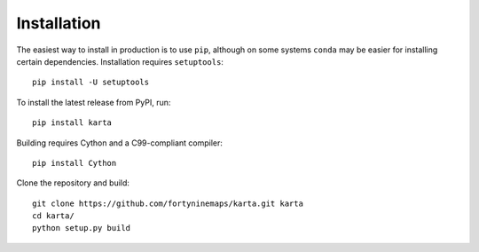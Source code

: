 Installation
============

The easiest way to install in production is to use ``pip``, although on some
systems ``conda`` may be easier for installing certain dependencies.
Installation requires ``setuptools``::

    pip install -U setuptools

To install the latest release from PyPI, run::

    pip install karta


Building requires Cython and a C99-compliant compiler::

    pip install Cython

Clone the repository and build::

    git clone https://github.com/fortyninemaps/karta.git karta
    cd karta/
    python setup.py build

